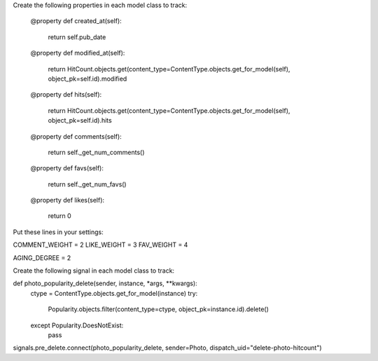 

Create the following properties in each model class to track:

    @property
    def created_at(self):
        return self.pub_date

    @property
    def modified_at(self):
        return HitCount.objects.get(content_type=ContentType.objects.get_for_model(self), object_pk=self.id).modified

    @property
    def hits(self):
        return HitCount.objects.get(content_type=ContentType.objects.get_for_model(self), object_pk=self.id).hits

    @property
    def comments(self):
        return self._get_num_comments()

    @property
    def favs(self):
        return self._get_num_favs()

    @property
    def likes(self):
        return 0


Put these lines in your settings:

COMMENT_WEIGHT  = 2
LIKE_WEIGHT     = 3
FAV_WEIGHT      = 4

AGING_DEGREE    = 2


Create the following signal in each model class to track:

def photo_popularity_delete(sender, instance, *args, **kwargs):
    ctype = ContentType.objects.get_for_model(instance)
    try:
        Popularity.objects.filter(content_type=ctype, object_pk=instance.id).delete()
    except Popularity.DoesNotExist:
        pass

signals.pre_delete.connect(photo_popularity_delete, sender=Photo, dispatch_uid="delete-photo-hitcount")